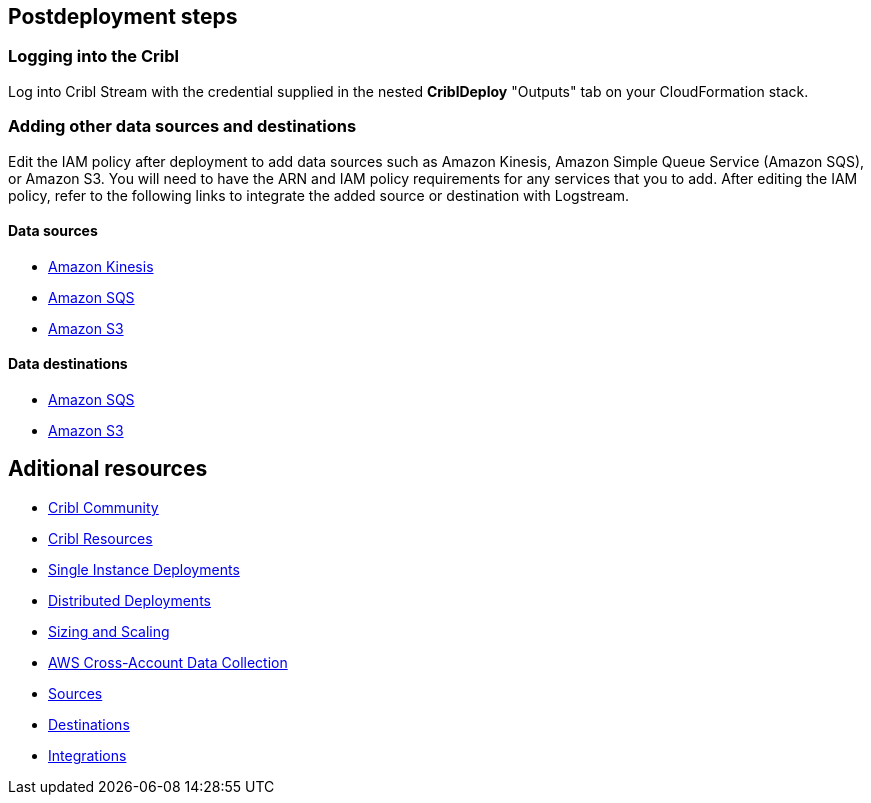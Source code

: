 //Include any postdeployment steps here, such as steps necessary to test that the deployment was successful. If there are no postdeployment steps leave this file empty.

== Postdeployment steps

=== Logging into the Cribl

Log into Cribl Stream with the credential supplied in the nested **CriblDeploy** "Outputs" tab on your CloudFormation stack.

=== Adding other data sources and destinations

Edit the IAM policy after deployment to add data sources such as Amazon Kinesis, Amazon Simple Queue Service (Amazon SQS), or Amazon S3. You will need to have the ARN and IAM policy requirements for any services that you to add. After editing the IAM policy, refer to the following links to integrate the added source or destination with Logstream.

==== Data sources

* https://docs.cribl.io/stream/sources-kinesis-streams/#auto-authentication[Amazon Kinesis]

* https://docs.cribl.io/stream/sources-sqs#sqs-permissions[Amazon SQS]

* https://docs.cribl.io/stream/sources-s3#s3-and-sqs-permissions[Amazon S3]

==== Data destinations

* https://docs.cribl.io/stream/destinations-sqs#sqs-permissions[Amazon SQS] 

* https://docs.cribl.io/stream/destinations-s3#amazon-s3-permissions[Amazon S3] 

== Aditional resources

* https://cribl.io/community[Cribl Community]
* https://cribl.io/resources[Cribl Resources]
* https://docs.cribl.io/docs/deploy-single-instance[Single Instance Deployments]
* https://docs.cribl.io/docs/deploy-distributed[Distributed Deployments]
* https://docs.cribl.io/docs/scaling[Sizing and Scaling]
* https://docs.cribl.io/logstream/usecase-aws-x-account[AWS Cross-Account Data Collection]
* https://docs.cribl.io/logstream/sources[Sources]
* https://docs.cribl.io/logstream/destinations[Destinations]
* https://cribl.io/integrations/[Integrations]